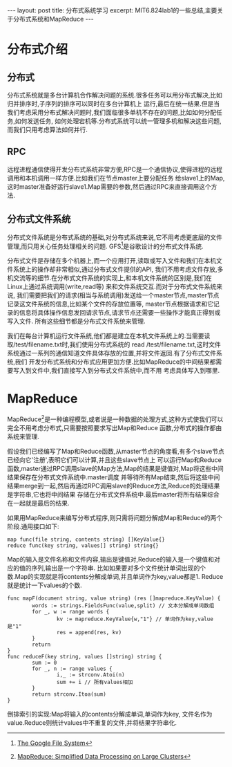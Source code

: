 #+BEGIN_HTML
---
layout: post
title: 分布式系统学习
excerpt: MIT6.824lab1的一些总结,主要关于分布式系统和MapReduce
---
#+END_HTML
#+OPTIONS: toc:nil
#+OPTIONS: ^:{}

* 分布式介绍
** 分布式
   分布式系统就是多台计算机合作解决问题的系统.很多任务可以用分布式解决,比如归并排序时,子序列的排序可以同时在多台计算机上
   运行,最后在统一结果.但是当我们考虑采用分布式解决问题时,我们面临很多单机不存在的问题,比如如何分配任务,如何发送任务,
   如何处理宕机等.分布式系统可以统一管理多机和解决这些问题,而我们只用考虑算法如何并行.

** RPC
   远程进程通信使得开发分布式系统非常方便,RPC是一个通信协议,使得进程的远程调用和本机调用一样方便.比如我们在节点master上要分配任务
   给slave1上的Map,这时master准备好运行slave1.Map需要的参数,然后通过RPC来直接调用这个方法.

** 分布式文件系统
   分布式文件系统是分布式系统的基础,对分布式系统来说,它不用考虑更底层的文件管理,而只用关心任务处理相关的问题.
   GFS[1]是谷歌设计的分布式文件系统.

   分布式文件是存储在多个机器上,而一个应用打开,读取或写入文件和我们在本机文件系统上的操作却非常相似,通过分布式文件提供的API,
   我们不用考虑文件存放,多机交流等的细节.在分布式文件系统的实现上,和本机文件系统的区别是,我们在Linux上通过系统调用(write,read等)
   来和文件系统交互.而对于分布式文件系统来说,
   我们需要把我们的请求(相当与系统调用)发送给一个master节点,master节点记录这文件系统的信息,比如某个文件的存放位置等,
   master节点根据请求和它记录的信息将具体操作信息发回请求节点,请求节点还需要一些操作才能真正得到或写入文件.
   所有这些细节都是分布式文件系统来管理.

   我们在每台计算机运行文件系统,他们都是建立在本机文件系统上的.当需要读取/test/filename.txt时,我们使用分布式系统的
   read /test/filename.txt,这时文件系统通过一系列的通信知道文件具体存放的位置,并将文件返回.有了分布式文件系统,我们
   开发分布式系统和分布式应用更加方便.比如MapReduce的中间结果都需要写入到文件中,我们直接写入到分布式文件系统中,而不用
   考虑具体写入到哪里.

* MapReduce
  MapReduce[2]是一种编程模型,或者说是一种数据的处理方式,这种方式使我们可以完全不用考虑分布式,只需要按照要求写出Map和Reduce
  函数,分布式的操作都由系统来管理.

  假设我们已经编写了Map和Reduce函数,从master节点的角度看,有多个slave节点已经向它'注册',表明它们可以计算,并且这些slave节点上
  可以运行Map和Reduce函数,master通过RPC调用slave的Map方法,Map的结果是键值对,Map将这些中间结果保存在分布式文件系统中.master调度
  并等待所有Map结束,然后将这些中间结果merge到一起,然后再通过RPC调用slave的Reduce方法,Reduce的处理结果是字符串,它也将中间结果
  存储在分布式文件系统中.最后master将所有结果综合在一起就是最后的结果.

  如果用MapReduce来编写分布式程序,则只需将问题分解成Map和Reduce的两个阶段.通用接口如下:
#+BEGIN_SRC
map func(file string, contents string) []KeyValue{}
reduce func(key string, values[] string) string{}
#+END_SRC
  Map的输入是文件名称和文件内容,输出是键值对,Reduce的输入是一个键值和对应的值的序列,输出是一个字符串.
  比如如果要对多个文件统计单词出现的个数.Map的实现就是将contents分解成单词,并且单词作为key,value都是1.
  Reduce就是统计一下values的个数.
#+BEGIN_SRC
func mapF(document string, value string) (res []mapreduce.KeyValue) {
        words := strings.FieldsFunc(value,split) // 文本分解成单词数组
        for _, w := range words {
                kv := mapreduce.KeyValue{w,"1"} // 单词作为key,value是"1"
                res = append(res, kv)
        }
        return
}
func reduceF(key string, values []string) string {
        sum := 0
        for _, n := range values {
                i,_ := strconv.Atoi(n)
                sum += i // 所有values相加
        }
        return strconv.Itoa(sum)
}
#+END_SRC
  倒排索引的实现:Map将输入的contents分解成单词,单词作为key,
  文件名作为value.Reduce则统计values中不重复的文件,并将结果字符串化.

[1] [[https://pdos.csail.mit.edu/6.824/papers/gfs.pdf][The Google File System]]
[2] [[https://pdos.csail.mit.edu/6.824/papers/mapreduce.pdf][MapReduce: Simplified Data Processing on Large Clusters]]
